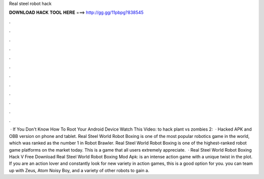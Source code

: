 Real steel robot hack

𝐃𝐎𝐖𝐍𝐋𝐎𝐀𝐃 𝐇𝐀𝐂𝐊 𝐓𝐎𝐎𝐋 𝐇𝐄𝐑𝐄 ===> http://gg.gg/11pbpg?838545

.

.

.

.

.

.

.

.

.

.

.

.

 · If You Don't Know How To Root Your Android Device Watch This Video:  to hack plant vs zombies 2:  · Hacked APK and OBB version on phone and tablet. Real Steel World Robot Boxing is one of the most popular robotics game in the world, which was ranked as the number 1 in Robot Brawler. Real Steel World Robot Boxing is one of the highest-ranked robot game platforms on the market today. This is a game that all users extremely appreciate.  · Real Steel World Robot Boxing Hack V Free Download Real Steel World Robot Boxing Mod Apk: is an intense action game with a unique twist in the plot. If you are an action lover and constantly look for new variety in action games, this is a good option for you. you can team up with Zeus, Atom Noisy Boy, and a variety of other robots to gain a.